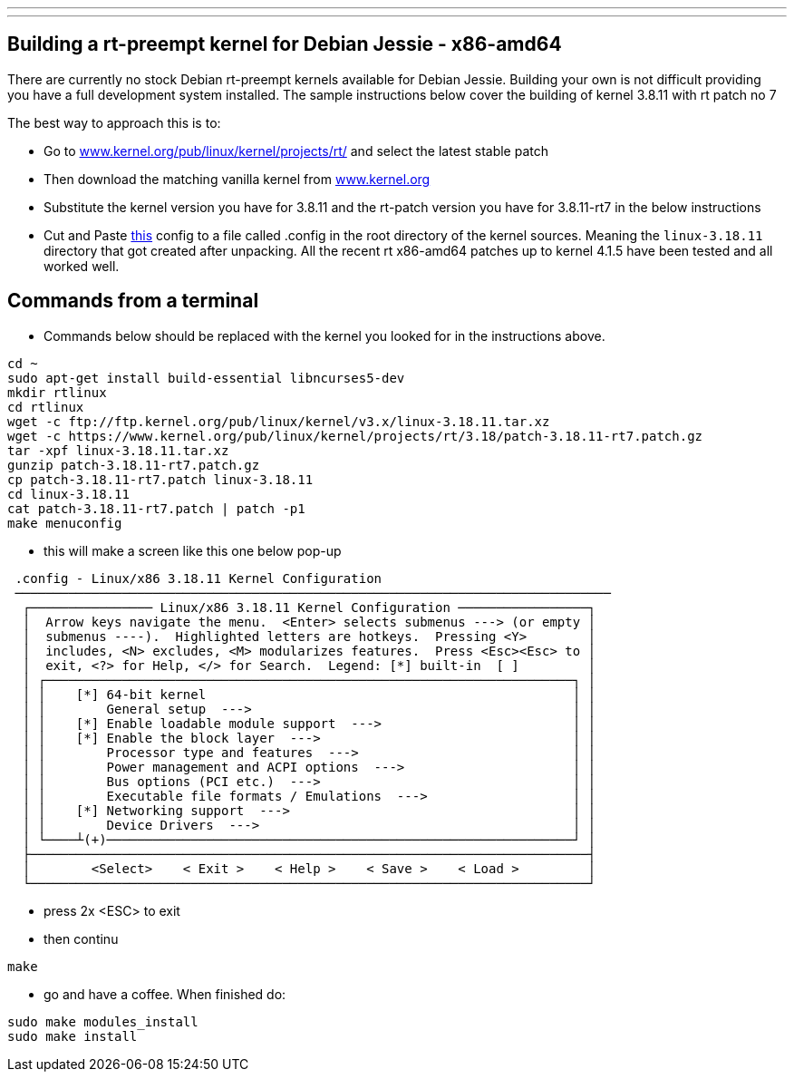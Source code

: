 ---
---

:skip-front-matter:
== Building a rt-preempt kernel for Debian Jessie - x86-amd64

There are currently no stock Debian rt-preempt kernels available for Debian Jessie. Building your own is not difficult providing you have a full development system installed. The sample instructions below cover the building of kernel 3.8.11 with rt patch no 7

The best way to approach this is to:

- Go to link:http://www.kernel.org/pub/linux/kernel/projects/rt/[www.kernel.org/pub/linux/kernel/projects/rt/] and select the latest stable patch
- Then download the matching vanilla kernel from link:http://www.kernel.org[www.kernel.org]
- Substitute the kernel version you have for 3.8.11 and the rt-patch version you have for 3.8.11-rt7 in the below instructions
- Cut and Paste link:/docs/developing/rt-kernel-config[this] config to a file called .config in the root directory of the kernel sources. Meaning the `linux-3.18.11` directory that got created after unpacking. All the recent rt x86-amd64 patches up to kernel 4.1.5 have been tested and all worked well.

== Commands from a terminal

- Commands below should be replaced with the kernel you looked for in the instructions above.

[code]
----
cd ~
sudo apt-get install build-essential libncurses5-dev
mkdir rtlinux
cd rtlinux
wget -c ftp://ftp.kernel.org/pub/linux/kernel/v3.x/linux-3.18.11.tar.xz
wget -c https://www.kernel.org/pub/linux/kernel/projects/rt/3.18/patch-3.18.11-rt7.patch.gz
tar -xpf linux-3.18.11.tar.xz
gunzip patch-3.18.11-rt7.patch.gz
cp patch-3.18.11-rt7.patch linux-3.18.11
cd linux-3.18.11
cat patch-3.18.11-rt7.patch | patch -p1
make menuconfig
----

- this will make a screen like this one below pop-up

[code]
----
 .config - Linux/x86 3.18.11 Kernel Configuration
 ──────────────────────────────────────────────────────────────────────────────
  ┌──────────────── Linux/x86 3.18.11 Kernel Configuration ─────────────────┐
  │  Arrow keys navigate the menu.  <Enter> selects submenus ---> (or empty │  
  │  submenus ----).  Highlighted letters are hotkeys.  Pressing <Y>        │  
  │  includes, <N> excludes, <M> modularizes features.  Press <Esc><Esc> to │  
  │  exit, <?> for Help, </> for Search.  Legend: [*] built-in  [ ]         │  
  │ ┌─────────────────────────────────────────────────────────────────────┐ │  
  │ │    [*] 64-bit kernel                                                │ │  
  │ │        General setup  --->                                          │ │  
  │ │    [*] Enable loadable module support  --->                         │ │  
  │ │    [*] Enable the block layer  --->                                 │ │  
  │ │        Processor type and features  --->                            │ │  
  │ │        Power management and ACPI options  --->                      │ │  
  │ │        Bus options (PCI etc.)  --->                                 │ │  
  │ │        Executable file formats / Emulations  --->                   │ │  
  │ │    [*] Networking support  --->                                     │ │  
  │ │        Device Drivers  --->                                         │ │  
  │ └────┴(+)─────────────────────────────────────────────────────────────┘ │  
  ├─────────────────────────────────────────────────────────────────────────┤  
  │        <Select>    < Exit >    < Help >    < Save >    < Load >         │  
  └─────────────────────────────────────────────────────────────────────────┘  
----

- press 2x <ESC> to exit
- then continu

[code]
----
make
----

- go and have a coffee. When finished do:

[code]
----
sudo make modules_install
sudo make install
----